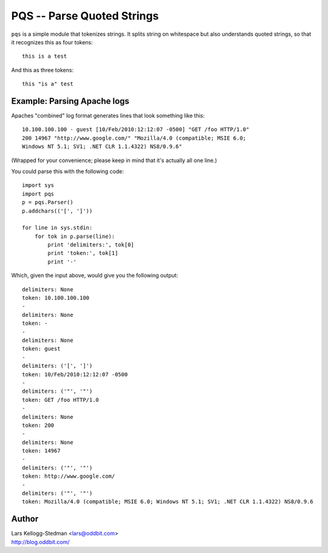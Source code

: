 ===========================
PQS -- Parse Quoted Strings
===========================

``pqs`` is a simple module that tokenizes strings.  It splits string on
whitespace but also understands quoted strings, so that it recognizes this
as four tokens::

  this is a test

And this as three tokens::

  this "is a" test

Example: Parsing Apache logs
============================

Apaches "combined" log format generates lines that look something like
this::

  10.100.100.100 - guest [10/Feb/2010:12:12:07 -0500] "GET /foo HTTP/1.0"
  200 14967 "http://www.google.com/" "Mozilla/4.0 (compatible; MSIE 6.0;
  Windows NT 5.1; SV1; .NET CLR 1.1.4322) NS8/0.9.6"

(Wrapped for your convenience; please keep in mind that it's actually all
one line.)

You could parse this with the following code::

  import sys
  import pqs
  p = pqs.Parser()
  p.addchars(('[', ']'))

  for line in sys.stdin:
      for tok in p.parse(line):
          print 'delimiters:', tok[0]
          print 'token:', tok[1]
          print '-'

Which, given the input above, would give you the following output::

  delimiters: None
  token: 10.100.100.100
  -
  delimiters: None
  token: -
  -
  delimiters: None
  token: guest
  -
  delimiters: ('[', ']')
  token: 10/Feb/2010:12:12:07 -0500
  -
  delimiters: ('"', '"')
  token: GET /foo HTTP/1.0
  -
  delimiters: None
  token: 200
  -
  delimiters: None
  token: 14967
  -
  delimiters: ('"', '"')
  token: http://www.google.com/
  -
  delimiters: ('"', '"')
  token: Mozilla/4.0 (compatible; MSIE 6.0; Windows NT 5.1; SV1; .NET CLR 1.1.4322) NS8/0.9.6

Author
======

| Lars Kellogg-Stedman <lars@oddbit.com>
| http://blog.oddbit.com/

